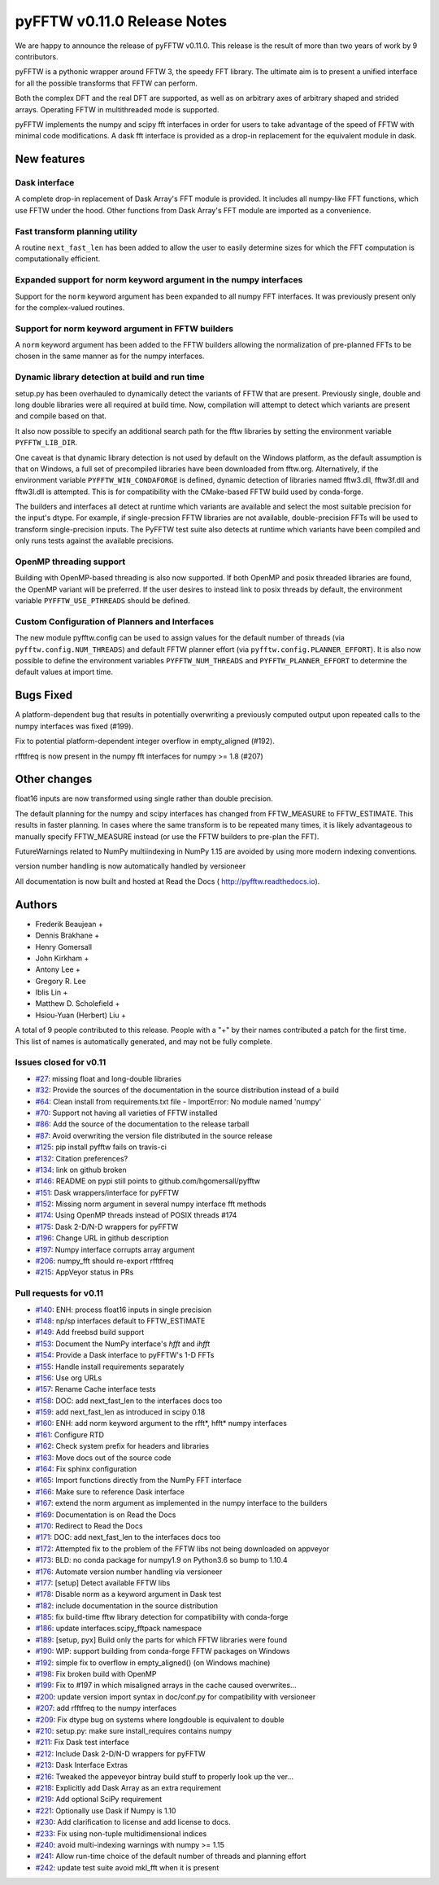 ============================
pyFFTW v0.11.0 Release Notes
============================

We are happy to announce the release of pyFFTW v0.11.0. This release is the
result of more than two years of work by 9 contributors.

pyFFTW is a pythonic wrapper around FFTW 3, the speedy FFT library. The
ultimate aim is to present a unified interface for all the possible transforms
that FFTW can perform.

Both the complex DFT and the real DFT are supported, as well as on arbitrary
axes of arbitrary shaped and strided arrays. Operating FFTW in multithreaded
mode is supported.

pyFFTW implements the numpy and scipy fft interfaces in order for users to take
advantage of the speed of FFTW with minimal code modifications. A dask fft
interface is provided as a drop-in replacement for the equivalent module in
dask.


New features
============

Dask interface
--------------
A complete drop-in replacement of Dask Array's FFT module is provided.
It includes all numpy-like FFT functions, which use FFTW under the hood.
Other functions from Dask Array's FFT module are imported as a convenience.

Fast transform planning utility
-------------------------------
A routine ``next_fast_len`` has been added to allow the user to easily
determine sizes for which the FFT computation is computationally efficient.

Expanded support for norm keyword argument in the numpy interfaces
------------------------------------------------------------------
Support for the ``norm`` keyword argument has been expanded to all numpy
FFT interfaces. It was previously present only for the complex-valued routines.

Support for norm keyword argument in FFTW builders
--------------------------------------------------
A ``norm`` keyword argument has been added to the FFTW builders allowing the
normalization of pre-planned FFTs to be chosen in the same manner as for the
numpy interfaces.

Dynamic library detection at build and run time
-----------------------------------------------
setup.py has been overhauled to dynamically detect the variants of FFTW that
are present. Previously single, double and long double libraries were
all required at build time. Now, compilation will attempt to detect which
variants are present and compile based on that.

It also now possible to specify an additional search path for the fftw
libraries by setting the environment variable ``PYFFTW_LIB_DIR``.

One caveat is that dynamic library detection is not used by default on the
Windows platform, as the default assumption is that on Windows, a full set of
precompiled libraries have been downloaded from fftw.org. Alternatively, if the
environment variable ``PYFFTW_WIN_CONDAFORGE`` is defined, dynamic detection of
libraries named fftw3.dll, fftw3f.dll and fftw3l.dll is attempted. This is for
compatibility with the CMake-based FFTW build used by conda-forge.

The builders and interfaces all detect at runtime which variants are available
and select the most suitable precision for the input's dtype. For example, if
single-precsion FFTW libraries are not available, double-precision FFTs will be
used to transform single-precision inputs. The PyFFTW test suite also detects
at runtime which variants have been compiled and only runs tests against the
available precisions.

OpenMP threading support
------------------------
Building with OpenMP-based threading is also now supported. If both OpenMP
and posix threaded libraries are found, the OpenMP variant will be preferred.
If the user desires to instead link to posix threads by default, the
environment variable ``PYFFTW_USE_PTHREADS`` should be defined.

Custom Configuration of Planners and Interfaces
-----------------------------------------------
The new module pyfftw.config can be used to assign values for the default
number of threads (via ``pyfftw.config.NUM_THREADS``) and default FFTW planner
effort (via ``pyfftw.config.PLANNER_EFFORT``). It is also now possible to
define the environment variables ``PYFFTW_NUM_THREADS`` and
``PYFFTW_PLANNER_EFFORT`` to determine the default values at import time.


Bugs Fixed
==========

A platform-dependent bug that results in potentially overwriting a previously
computed output upon repeated calls to the numpy interfaces was fixed (#199).

Fix to potential platform-dependent integer overflow in empty_aligned (#192).

rfftfreq is now present in the numpy fft interfaces for numpy >= 1.8 (#207)


Other changes
=============

float16 inputs are now transformed using single rather than double precision.

The default planning for the numpy and scipy interfaces has changed from
FFTW_MEASURE to FFTW_ESTIMATE.  This results in faster planning.  In cases
where the same transform is to be repeated many times, it is likely
advantageous to manually specify FFTW_MEASURE instead (or use the FFTW builders
to pre-plan the FFT).

FutureWarnings related to NumPy multiindexing in NumPy 1.15 are avoided by
using more modern indexing conventions.

version number handling is now automatically handled by versioneer

All documentation is now built and hosted at Read the Docs (
http://pyfftw.readthedocs.io).


Authors
=======

* Frederik Beaujean +
* Dennis Brakhane +
* Henry Gomersall
* John Kirkham +
* Antony Lee +
* Gregory R. Lee
* Iblis Lin +
* Matthew D. Scholefield +
* Hsiou-Yuan (Herbert) Liu +

A total of 9 people contributed to this release.
People with a "+" by their names contributed a patch for the first time.
This list of names is automatically generated, and may not be fully complete.

Issues closed for v0.11
------------------------
- `#27 <https://github.com/pyFFTW/pyFFTW/issues/27>`__: missing float and long-double libraries
- `#32 <https://github.com/pyFFTW/pyFFTW/issues/32>`__: Provide the sources of the documentation in the source distribution instead of a build
- `#64 <https://github.com/pyFFTW/pyFFTW/issues/64>`__: Clean install from requirements.txt file - ImportError: No module named 'numpy'
- `#70 <https://github.com/pyFFTW/pyFFTW/issues/70>`__: Support not having all varieties of FFTW installed
- `#86 <https://github.com/pyFFTW/pyFFTW/issues/86>`__: Add the source of the documentation to the release tarball
- `#87 <https://github.com/pyFFTW/pyFFTW/issues/87>`__: Avoid overwriting the version file distributed in the source release
- `#125 <https://github.com/pyFFTW/pyFFTW/issues/125>`__: pip install pyfftw fails on travis-ci
- `#132 <https://github.com/pyFFTW/pyFFTW/issues/132>`__: Citation preferences?
- `#134 <https://github.com/pyFFTW/pyFFTW/issues/134>`__: link on github broken
- `#146 <https://github.com/pyFFTW/pyFFTW/issues/146>`__: README on pypi still points to github.com/hgomersall/pyfftw
- `#151 <https://github.com/pyFFTW/pyFFTW/issues/151>`__: Dask wrappers/interface for pyFFTW
- `#152 <https://github.com/pyFFTW/pyFFTW/issues/152>`__: Missing norm argument in several numpy interface fft methods
- `#174 <https://github.com/pyFFTW/pyFFTW/issues/174>`__: Using OpenMP threads instead of POSIX threads #174
- `#175 <https://github.com/pyFFTW/pyFFTW/issues/175>`__: Dask 2-D/N-D wrappers for pyFFTW
- `#196 <https://github.com/pyFFTW/pyFFTW/issues/196>`__: Change URL in github description
- `#197 <https://github.com/pyFFTW/pyFFTW/issues/197>`__: Numpy interface corrupts array argument
- `#206 <https://github.com/pyFFTW/pyFFTW/issues/206>`__: numpy_fft should re-export rfftfreq
- `#215 <https://github.com/pyFFTW/pyFFTW/issues/215>`__: AppVeyor status in PRs

Pull requests for v0.11
------------------------
- `#140 <https://github.com/pyFFTW/pyFFTW/pull/140>`__: ENH: process float16 inputs in single precision
- `#148 <https://github.com/pyFFTW/pyFFTW/pull/148>`__: np/sp interfaces default to FFTW_ESTIMATE
- `#149 <https://github.com/pyFFTW/pyFFTW/pull/149>`__: Add freebsd build support
- `#153 <https://github.com/pyFFTW/pyFFTW/pull/153>`__: Document the NumPy interface's `hfft` and `ihfft`
- `#154 <https://github.com/pyFFTW/pyFFTW/pull/154>`__: Provide a Dask interface to pyFFTW's 1-D FFTs
- `#155 <https://github.com/pyFFTW/pyFFTW/pull/155>`__: Handle install requirements separately
- `#156 <https://github.com/pyFFTW/pyFFTW/pull/156>`__: Use org URLs
- `#157 <https://github.com/pyFFTW/pyFFTW/pull/157>`__: Rename Cache interface tests
- `#158 <https://github.com/pyFFTW/pyFFTW/pull/158>`__: DOC: add next_fast_len to the interfaces docs too
- `#159 <https://github.com/pyFFTW/pyFFTW/pull/159>`__: add next_fast_len as introduced in scipy 0.18
- `#160 <https://github.com/pyFFTW/pyFFTW/pull/160>`__: ENH: add norm keyword argument to the rfft*, hfft* numpy interfaces
- `#161 <https://github.com/pyFFTW/pyFFTW/pull/161>`__: Configure RTD
- `#162 <https://github.com/pyFFTW/pyFFTW/pull/162>`__: Check system prefix for headers and libraries
- `#163 <https://github.com/pyFFTW/pyFFTW/pull/163>`__: Move docs out of the source code
- `#164 <https://github.com/pyFFTW/pyFFTW/pull/164>`__: Fix sphinx configuration
- `#165 <https://github.com/pyFFTW/pyFFTW/pull/165>`__: Import functions directly from the NumPy FFT interface
- `#166 <https://github.com/pyFFTW/pyFFTW/pull/166>`__: Make sure to reference Dask interface
- `#167 <https://github.com/pyFFTW/pyFFTW/pull/167>`__: extend the norm argument as implemented in the numpy interface to the builders
- `#169 <https://github.com/pyFFTW/pyFFTW/pull/169>`__: Documentation is on Read the Docs
- `#170 <https://github.com/pyFFTW/pyFFTW/pull/170>`__: Redirect to Read the Docs
- `#171 <https://github.com/pyFFTW/pyFFTW/pull/171>`__: DOC: add next_fast_len to the interfaces docs too
- `#172 <https://github.com/pyFFTW/pyFFTW/pull/172>`__: Attempted fix to the problem of the FFTW libs not being downloaded on appveyor
- `#173 <https://github.com/pyFFTW/pyFFTW/pull/173>`__: BLD: no conda package for numpy1.9 on Python3.6 so bump to 1.10.4
- `#176 <https://github.com/pyFFTW/pyFFTW/pull/176>`__: Automate version number handling via versioneer
- `#177 <https://github.com/pyFFTW/pyFFTW/pull/177>`__: [setup] Detect available FFTW libs
- `#178 <https://github.com/pyFFTW/pyFFTW/pull/178>`__: Disable norm as a keyword argument in Dask test
- `#182 <https://github.com/pyFFTW/pyFFTW/pull/182>`__: include documentation in the source distribution
- `#185 <https://github.com/pyFFTW/pyFFTW/pull/185>`__: fix build-time fftw library detection for compatibility with conda-forge
- `#186 <https://github.com/pyFFTW/pyFFTW/pull/186>`__: update interfaces.scipy_fftpack namespace
- `#189 <https://github.com/pyFFTW/pyFFTW/pull/189>`__: [setup, pyx] Build only the parts for which FFTW libraries were found
- `#190 <https://github.com/pyFFTW/pyFFTW/pull/190>`__: WIP: support building from conda-forge FFTW packages on Windows
- `#192 <https://github.com/pyFFTW/pyFFTW/pull/192>`__: simple fix to overflow in empty_aligned() (on Windows machine)
- `#198 <https://github.com/pyFFTW/pyFFTW/pull/198>`__: Fix broken build with OpenMP
- `#199 <https://github.com/pyFFTW/pyFFTW/pull/199>`__: Fix to #197 in which misaligned arrays in the cache caused overwrites…
- `#200 <https://github.com/pyFFTW/pyFFTW/pull/200>`__: update version import syntax in doc/conf.py for compatibility with versioneer
- `#207 <https://github.com/pyFFTW/pyFFTW/pull/207>`__: add rfftfreq to the numpy interfaces
- `#209 <https://github.com/pyFFTW/pyFFTW/pull/209>`__: Fix dtype bug on systems where longdouble is equivalent to double
- `#210 <https://github.com/pyFFTW/pyFFTW/pull/210>`__: setup.py: make sure install_requires contains numpy
- `#211 <https://github.com/pyFFTW/pyFFTW/pull/211>`__: Fix Dask test interface
- `#212 <https://github.com/pyFFTW/pyFFTW/pull/212>`__: Include Dask 2-D/N-D wrappers for pyFFTW
- `#213 <https://github.com/pyFFTW/pyFFTW/pull/213>`__: Dask Interface Extras
- `#216 <https://github.com/pyFFTW/pyFFTW/pull/216>`__: Tweaked the appeveyor bintray build stuff to properly look up the ver...
- `#218 <https://github.com/pyFFTW/pyFFTW/pull/218>`__: Explicitly add Dask Array as an extra requirement
- `#219 <https://github.com/pyFFTW/pyFFTW/pull/219>`__: Add optional SciPy requirement
- `#221 <https://github.com/pyFFTW/pyFFTW/pull/221>`__: Optionally use Dask if Numpy is 1.10
- `#230 <https://github.com/pyFFTW/pyFFTW/pull/230>`__: Add clarification to license and add license to docs.
- `#233 <https://github.com/pyFFTW/pyFFTW/pull/233>`__: Fix using non-tuple multidimensional indices
- `#240 <https://github.com/pyFFTW/pyFFTW/pull/240>`__: avoid multi-indexing warnings with numpy >= 1.15
- `#241 <https://github.com/pyFFTW/pyFFTW/pull/241>`__: Allow run-time choice of the default number of threads and planning effort
- `#242 <https://github.com/pyFFTW/pyFFTW/pull/242>`__: update test suite avoid mkl_fft when it is present
